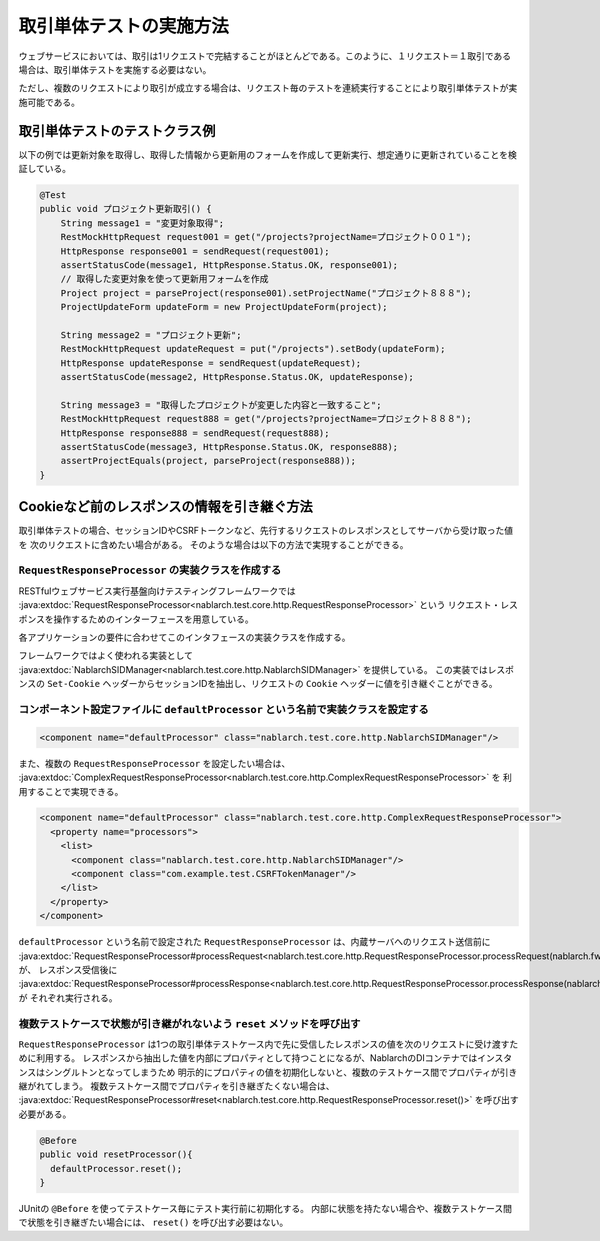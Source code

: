 ==================================
取引単体テストの実施方法
==================================

ウェブサービスにおいては、取引は1リクエストで完結することがほとんどである。このように、１リクエスト＝１取引である場合は、取引単体テストを実施する必要はない。

ただし、複数のリクエストにより取引が成立する場合は、リクエスト毎のテストを連続実行することにより取引単体テストが実施可能である。

取引単体テストのテストクラス例
---------------------------------

以下の例では更新対象を取得し、取得した情報から更新用のフォームを作成して更新実行、想定通りに更新されていることを検証している。

.. code-block:: java

    @Test
    public void プロジェクト更新取引() {
        String message1 = "変更対象取得";
        RestMockHttpRequest request001 = get("/projects?projectName=プロジェクト００１");
        HttpResponse response001 = sendRequest(request001);
        assertStatusCode(message1, HttpResponse.Status.OK, response001);
        // 取得した変更対象を使って更新用フォームを作成
        Project project = parseProject(response001).setProjectName("プロジェクト８８８");
        ProjectUpdateForm updateForm = new ProjectUpdateForm(project);

        String message2 = "プロジェクト更新";
        RestMockHttpRequest updateRequest = put("/projects").setBody(updateForm);
        HttpResponse updateResponse = sendRequest(updateRequest);
        assertStatusCode(message2, HttpResponse.Status.OK, updateResponse);

        String message3 = "取得したプロジェクトが変更した内容と一致すること";
        RestMockHttpRequest request888 = get("/projects?projectName=プロジェクト８８８");
        HttpResponse response888 = sendRequest(request888);
        assertStatusCode(message3, HttpResponse.Status.OK, response888);
        assertProjectEquals(project, parseProject(response888));
    }

Cookieなど前のレスポンスの情報を引き継ぐ方法
----------------------------------------------------
取引単体テストの場合、セッションIDやCSRFトークンなど、先行するリクエストのレスポンスとしてサーバから受け取った値を
次のリクエストに含めたい場合がある。
そのような場合は以下の方法で実現することができる。

``RequestResponseProcessor`` の実装クラスを作成する
****************************************************************
RESTfulウェブサービス実行基盤向けテスティングフレームワークでは :java:extdoc:`RequestResponseProcessor<nablarch.test.core.http.RequestResponseProcessor>` という
リクエスト・レスポンスを操作するためのインターフェースを用意している。

各アプリケーションの要件に合わせてこのインタフェースの実装クラスを作成する。

フレームワークではよく使われる実装として :java:extdoc:`NablarchSIDManager<nablarch.test.core.http.NablarchSIDManager>` を提供している。
この実装ではレスポンスの ``Set-Cookie`` ヘッダーからセッションIDを抽出し、リクエストの ``Cookie`` ヘッダーに値を引き継ぐことができる。

コンポーネント設定ファイルに ``defaultProcessor`` という名前で実装クラスを設定する
***********************************************************************************
.. code-block:: xml

  <component name="defaultProcessor" class="nablarch.test.core.http.NablarchSIDManager"/>


また、複数の ``RequestResponseProcessor`` を設定したい場合は、 :java:extdoc:`ComplexRequestResponseProcessor<nablarch.test.core.http.ComplexRequestResponseProcessor>` を
利用することで実現できる。

.. code-block:: xml

  <component name="defaultProcessor" class="nablarch.test.core.http.ComplexRequestResponseProcessor">
    <property name="processors">
      <list>
        <component class="nablarch.test.core.http.NablarchSIDManager"/>
        <component class="com.example.test.CSRFTokenManager"/>
      </list>
    </property>
  </component>

``defaultProcessor`` という名前で設定された ``RequestResponseProcessor`` は、内蔵サーバへのリクエスト送信前に
:java:extdoc:`RequestResponseProcessor#processRequest<nablarch.test.core.http.RequestResponseProcessor.processRequest(nablarch.fw.web.HttpRequest)>` が、
レスポンス受信後に :java:extdoc:`RequestResponseProcessor#processResponse<nablarch.test.core.http.RequestResponseProcessor.processResponse(nablarch.fw.web.HttpRequest,nablarch.fw.web.HttpResponse)>` が
それぞれ実行される。 

複数テストケースで状態が引き継がれないよう ``reset`` メソッドを呼び出す
****************************************************************************
``RequestResponseProcessor`` は1つの取引単体テストケース内で先に受信したレスポンスの値を次のリクエストに受け渡すために利用する。
レスポンスから抽出した値を内部にプロパティとして持つことになるが、NablarchのDIコンテナではインスタンスはシングルトンとなってしまうため
明示的にプロパティの値を初期化しないと、複数のテストケース間でプロパティが引き継がれてしまう。
複数テストケース間でプロパティを引き継ぎたくない場合は、 :java:extdoc:`RequestResponseProcessor#reset<nablarch.test.core.http.RequestResponseProcessor.reset()>` を呼び出す必要がある。

.. code-block:: java

  @Before
  public void resetProcessor(){
    defaultProcessor.reset();
  }

JUnitの ``@Before`` を使ってテストケース毎にテスト実行前に初期化する。
内部に状態を持たない場合や、複数テストケース間で状態を引き継ぎたい場合には、 ``reset()`` を呼び出す必要はない。